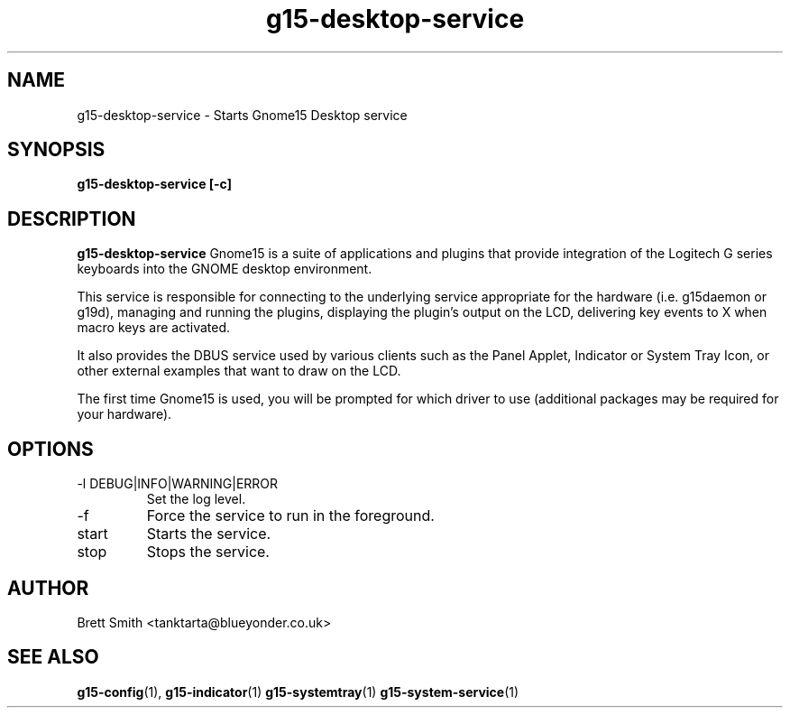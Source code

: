 .\" Process this file with
.\" groff -man -Tascii g15-desktop-service.1
.\"
.TH g15-desktop-service 1
.SH NAME
g15-desktop-service \- Starts Gnome15 Desktop service
.SH SYNOPSIS
.B g15-desktop-service [-c] 
.SH DESCRIPTION
.B g15-desktop-service 
Gnome15 is a suite of applications and plugins that provide
integration of the Logitech G series keyboards into the 
GNOME desktop environment.

This service is responsible for connecting to the underlying
service appropriate for the hardware (i.e. g15daemon or g19d),
managing and running the plugins, displaying the plugin's
output on the LCD, delivering key events to X when macro
keys are activated.

It also provides the DBUS service used by various clients
such as the Panel Applet, Indicator or System Tray Icon,
or other external examples that want to draw on the 
LCD.

The first time Gnome15 is used, you will be prompted for
which driver to use (additional packages may be required
for your hardware). 
.SH OPTIONS
.IP "-l DEBUG|INFO|WARNING|ERROR"
Set the log level.
.IP -f
Force the service to run in the foreground.
.IP start
Starts the service.
.IP stop
Stops the service.
.SH AUTHOR
Brett Smith <tanktarta@blueyonder.co.uk>
.SH "SEE ALSO"
.BR g15-config (1),
.BR g15-indicator (1)
.BR g15-systemtray (1)
.BR g15-system-service (1)